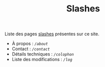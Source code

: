 #+TITLE: Slashes
#+SLUG:slashes
#+OPTIONS: num:nil toc:nil

Liste des pages [[https://slashpages.net/][slashes]] présentes sur ce site. 

- À propos : [[url_for:pages,slug=about][~/about~]]
- Contact :  [[url_for:pages,slug=contact][~/contact~]]
- Détails techniques : [[url_for:pages,slug=colophon][~/colophon~]]
- Liste des modifications : [[url_for:pages,slug=log][~/log~]]
